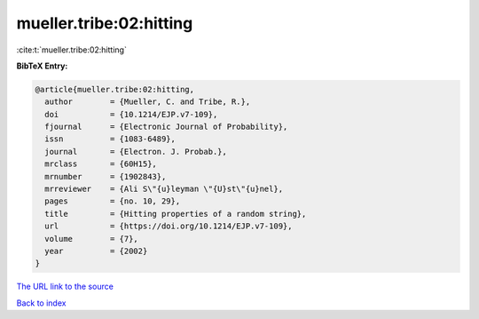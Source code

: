 mueller.tribe:02:hitting
========================

:cite:t:`mueller.tribe:02:hitting`

**BibTeX Entry:**

.. code-block:: bibtex

   @article{mueller.tribe:02:hitting,
     author        = {Mueller, C. and Tribe, R.},
     doi           = {10.1214/EJP.v7-109},
     fjournal      = {Electronic Journal of Probability},
     issn          = {1083-6489},
     journal       = {Electron. J. Probab.},
     mrclass       = {60H15},
     mrnumber      = {1902843},
     mrreviewer    = {Ali S\"{u}leyman \"{U}st\"{u}nel},
     pages         = {no. 10, 29},
     title         = {Hitting properties of a random string},
     url           = {https://doi.org/10.1214/EJP.v7-109},
     volume        = {7},
     year          = {2002}
   }
`The URL link to the source <https://doi.org/10.1214/EJP.v7-109>`_


`Back to index <../By-Cite-Keys.html>`_
